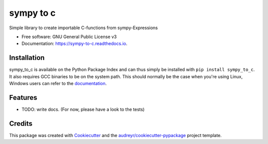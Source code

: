 ==========
sympy to c
==========


.. image:: https://img.shields.io/pypi/v/sympy_to_c.svg
        :target: https://pypi.python.org/pypi/sympy_to_c

.. image:: https://img.shields.io/travis/cknoll/sympy_to_c.svg
        :target: https://travis-ci.org/cknoll/sympy_to_c

.. image:: https://readthedocs.org/projects/sympy-to-c/badge/?version=latest
        :target: https://sympy-to-c.readthedocs.io/en/latest/?badge=latest
        :alt: Documentation Status




Simple library to create importable C-functions from sympy-Expressions


* Free software: GNU General Public License v3
* Documentation: https://sympy-to-c.readthedocs.io.

Installation
------------
sympy_to_c is available on the Python Package Index and can thus simply be
installed with ``pip install sympy_to_c``.
It also requires GCC binaries to be on the system path.
This should normally be the case when you're using Linux, Windows users
can refer to the `documentation <windows_compiler.md>`_.

Features
--------

* TODO: write docs. (For now, please have a look to the tests)

Credits
-------

This package was created with Cookiecutter_ and the `audreyr/cookiecutter-pypackage`_ project template.

.. _Cookiecutter: https://github.com/audreyr/cookiecutter
.. _`audreyr/cookiecutter-pypackage`: https://github.com/audreyr/cookiecutter-pypackage
